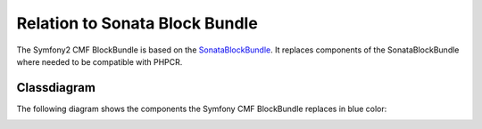 Relation to Sonata Block Bundle
===============================

The Symfony2 CMF BlockBundle is based on the `SonataBlockBundle`_.  It replaces
components of the SonataBlockBundle where needed to be compatible with PHPCR.

Classdiagram
------------

The following diagram shows the components the Symfony CMF BlockBundle replaces
in blue color:

.. image:: ../../_images/bundles/classdiagram.jpg
   :align: center

.. _`SonataBlockBundle`: https://github.com/sonata-project/SonataBlockBundle
